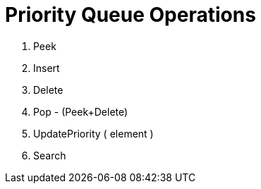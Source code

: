
= Priority Queue Operations

1. Peek
2. Insert
3. Delete
4. Pop - (Peek+Delete)
5. UpdatePriority ( element )
6. Search

